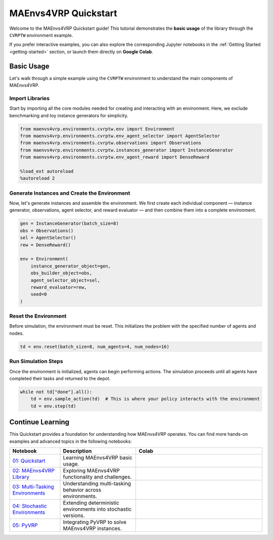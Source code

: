 =====================
MAEnvs4VRP Quickstart
=====================

Welcome to the MAEnvs4VRP Quickstart guide!  
This tutorial demonstrates the **basic usage** of the library through the ``CVRPTW`` environment example.

If you prefer interactive examples, you can also explore the corresponding Jupyter notebooks in the :ref:`Getting Started <getting-started>` section, or launch them directly on **Google Colab**.

------------------
Basic Usage
------------------

Let's walk through a simple example using the ``CVRPTW`` environment to understand the main components of MAEnvs4VRP.

Import Libraries
================

Start by importing all the core modules needed for creating and interacting with an environment.  
Here, we exclude benchmarking and toy instance generators for simplicity.

.. code-block:: python

    from maenvs4vrp.environments.cvrptw.env import Environment
    from maenvs4vrp.environments.cvrptw.env_agent_selector import AgentSelector
    from maenvs4vrp.environments.cvrptw.observations import Observations
    from maenvs4vrp.environments.cvrptw.instances_generator import InstanceGenerator
    from maenvs4vrp.environments.cvrptw.env_agent_reward import DenseReward

    %load_ext autoreload
    %autoreload 2

Generate Instances and Create the Environment
=============================================

Now, let's generate instances and assemble the environment.  
We first create each individual component — instance generator, observations, agent selector, and reward evaluator — and then combine them into a complete environment.

.. code-block:: python

    gen = InstanceGenerator(batch_size=8)
    obs = Observations()
    sel = AgentSelector()
    rew = DenseReward()

    env = Environment(
        instance_generator_object=gen,
        obs_builder_object=obs,
        agent_selector_object=sel,
        reward_evaluator=rew,
        seed=0
    )

Reset the Environment
=====================

Before simulation, the environment must be reset.  
This initializes the problem with the specified number of agents and nodes.

.. code-block:: python

    td = env.reset(batch_size=8, num_agents=4, num_nodes=16)

Run Simulation Steps
====================

Once the environment is initialized, agents can begin performing actions.  
The simulation proceeds until all agents have completed their tasks and returned to the depot.

.. code-block:: python

    while not td["done"].all():  
        td = env.sample_action(td)  # This is where your policy interacts with the environment
        td = env.step(td)

------------------
Continue Learning
------------------

This Quickstart provides a foundation for understanding how MAEnvs4VRP operates.  
You can find more hands-on examples and advanced topics in the following notebooks:

.. list-table::
   :widths: 20 30 50
   :header-rows: 1

   * - Notebook
     - Description
     - Colab
   * - `01: Quickstart <https://maenvs4vrp.readthedocs.io/en/latest/notebooks/1.0.0_quickstart_cvrptw.html>`_
     - Learning MAEnvs4VRP basic usage.
     - |colab-quickstart|
   * - `02: MAEnvs4VRP Library <https://maenvs4vrp.readthedocs.io/en/latest/notebooks/2.0.0_maenvs4vrp_exploration_and_challenges.html>`_
     - Exploring MAEnvs4VRP functionality and challenges.
     - |colab-challenges|
   * - `03: Multi-Tasking Environments <https://maenvs4vrp.readthedocs.io/en/latest/notebooks/3.0.0_multitask_environments.html>`_
     - Understanding multi-tasking behavior across environments.
     - |colab-multitask|
   * - `04: Stochastic Environments <https://maenvs4vrp.readthedocs.io/en/latest/notebooks/4.0.0_maenvs4vrp_stochastic_environments.html>`_
     - Extending deterministic environments into stochastic versions.
     - |colab-stochastic|
   * - `05: PyVRP <https://maenvs4vrp.readthedocs.io/en/latest/notebooks/5.0.0_PyVRP_cvrptw_solver.html>`_
     - Integrating PyVRP to solve MAEnvs4VRP instances.
     - |colab-PyVRP|

.. |colab-quickstart| image:: https://colab.research.google.com/assets/colab-badge.svg
   :alt: Google Colab Badge
   :target: https://colab.research.google.com/github/ricgama/maenvs4vrp/blob/master/maenvs4vrp/notebooks/1.0.0_quickstart_cvrptw.ipynb
.. |colab-challenges| image:: https://colab.research.google.com/assets/colab-badge.svg
   :alt: Google Colab Badge
   :target: https://colab.research.google.com/github/ricgama/maenvs4vrp/blob/master/maenvs4vrp/notebooks/2.0.0_maenvs4vrp_exploration_and_challenges.ipynb
.. |colab-multitask| image:: https://colab.research.google.com/assets/colab-badge.svg
   :alt: Google Colab Badge
   :target: https://colab.research.google.com/github/ricgama/maenvs4vrp/blob/master/maenvs4vrp/notebooks/3.0.0_multitask_environments.ipynb
.. |colab-stochastic| image:: https://colab.research.google.com/assets/colab-badge.svg
   :alt: Google Colab Badge
   :target: https://colab.research.google.com/github/ricgama/maenvs4vrp/blob/master/maenvs4vrp/notebooks/4.0.0_maenvs4vrp_stochastic_environments.ipynb
.. |colab-PyVRP| image:: https://colab.research.google.com/assets/colab-badge.svg
   :alt: Google Colab Badge
   :target: https://colab.research.google.com/github/ricgama/maenvs4vrp/blob/master/maenvs4vrp/notebooks/5.0.0_PyVRP_cvrptw_solver.ipynb
